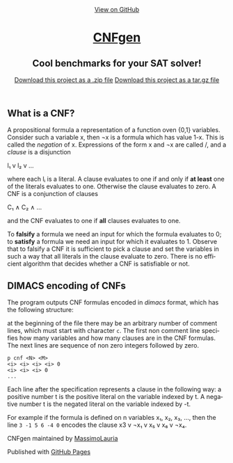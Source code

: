 #+TITLE:     
#+AUTHOR:    Massimo Lauria
#+EMAIL:     lauria.massimo@gmail.com
#+LANGUAGE:  en
#+OPTIONS:   H:3 num:nil toc:nil \n:nil @:t ::t |:t ^:t -:t f:t *:t <:t
#+OPTIONS:   TeX:t LaTeX:t skip:nil d:nil todo:t pri:nil tags:not-in-toc
#+EXPORT_EXCLUDE_TAGS: noexport
#+HTML_HEAD_EXTRA: <meta charset='utf-8'>
#+HTML_HEAD_EXTRA: <meta http-equiv="X-UA-Compatible" content="chrome=1">
#+HTML_HEAD_EXTRA: <meta name="description" content="CNFgen : Cool benchmarks for your SAT solver!">
#+HTML_HEAD: <link rel="stylesheet" type="text/css" media="screen" href="stylesheets/stylesheet.css">
#+HTML_HEAD: <style type="text/css"> .title  { height: 0; margin: 0;} </style>


#+begin_html
<!-- HEADER -->
    <div id="header_wrap" class="outer">
        <header class="inner">
          <a id="forkme_banner" href="https://github.com/MassimoLauria/cnfgen">View on GitHub</a>

          <h1 id="project_title"><a id="project_title" href="https://massimolauria.github.io/cnfgen">CNFgen</a></h1>
          <h2 id="project_tagline">Cool benchmarks for your SAT solver!</h2>

            <section id="downloads">
              <a class="zip_download_link" href="https://github.com/MassimoLauria/cnfgen/zipball/master">Download this project as a .zip file</a>
              <a class="tar_download_link" href="https://github.com/MassimoLauria/cnfgen/tarball/master">Download this project as a tar.gz file</a>
            </section>
        </header>
    </div>
#+end_html
#+begin_html
    <div id="main_content_wrap" class="outer">
      <section id="main_content" class="inner">
#+end_html

* What is a CNF?

  A propositional formula a  representation of a function oven {0,1}
  variables. Consider such a variable  x, then ¬x is a formula
  which  has  value 1-x.  This  is  called  the /negation/  of  x.
  Expressions of the form x  and ¬x are called \literals/, and
  a /clause/ is a disjunction

  l₁ v l₂ v … 

  where each lᵢ is a literal. A clause evaluates to one if and only
  if *at  least* one of the  literals evaluates to  one. Otherwise the
  clause evaluates to zero.
  A CNF is a conjunction of clauses

  C₁ ∧ C₂ ∧ … 

  and the CNF evaluates to one if *all* clauses evaluates to one.

  To  *falsify* a  formula we  need an  input for  which the  formula
  evaluates to 0;  to *satisfy* a formula we need  an input for which
  it evaluates to 1.  Observe that  to falsify a CNF it is sufficient
  to pick  a clause  and set  the variables  in such  a way  that all
  literals in  the clause  evaluate to zero.   There is  no efficient
  algorithm that decides whether a CNF is satisfiable or not.

* DIMACS encoding of CNFs

  The program outputs  CNF formulas encoded in  /dimacs/ format, which
  has the following structure:

  at the  beginning of the  file there may  be an arbitrary  number of
  comment lines,  which must start  with character =c=. The  first non
  comment line specifies  how many variables and how  many clauses are
  in  the CNF  formulas.  The  next lines  are  sequence  of non  zero
  integers followed by zero.
  : p cnf <N> <M>
  : <i> <i> <i> <i> 0
  : <i> <i> <i> 0
  : ...
  Each  line  after  the  specification represents  a  clause  in  the
  following way:  a  positive number t is the positive  literal on the
  variable indexed by t. A negative number t is the negated literal on
  the variable indexed by -t.

  For example if the formula is defined  on n variables x₁, x₂, x₃, …,
  then the line =3 -1 5 6 -4 0=  encodes the clause x3 v ¬x₁ v x₅ v x₆
  v ¬x₄.




#+begin_html
    </section></div>
#+end_html
#+begin_html
    <!-- FOOTER  -->
    <div id="footer_wrap" class="outer">
      <footer class="inner">
        <p class="copyright">CNFgen maintained by <a href="https://github.com/MassimoLauria">MassimoLauria</a></p>
        <p>Published with <a href="https://pages.github.com">GitHub Pages</a></p>
      </footer>
    </div>
#+end_html

# Local variables:
# org-html-preamble: nil
# org-html-postamble: nil
# org-html-toplevel-hlevel: 3
# org-html-head-include-default-style: nil
# End:
